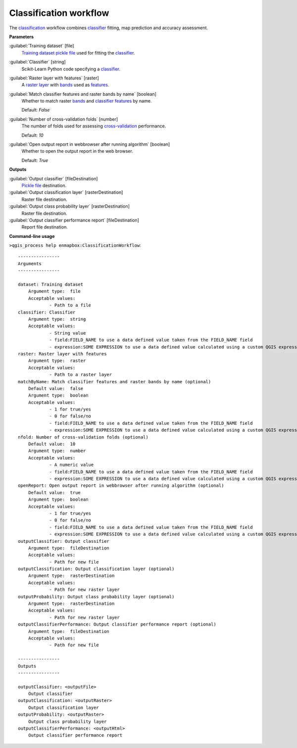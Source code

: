 .. _Classification workflow:

***********************
Classification workflow
***********************

The `classification <https://enmap-box.readthedocs.io/en/latest/general/glossary.html#term-classification>`_ workflow combines `classifier <https://enmap-box.readthedocs.io/en/latest/general/glossary.html#term-classifier>`_ fitting, map prediction and accuracy assessment.

**Parameters**


:guilabel:`Training dataset` [file]
    `Training dataset <https://enmap-box.readthedocs.io/en/latest/general/glossary.html#term-training-dataset>`_ `pickle file <https://enmap-box.readthedocs.io/en/latest/general/glossary.html#term-pickle-file>`_ used for fitting the `classifier <https://enmap-box.readthedocs.io/en/latest/general/glossary.html#term-classifier>`_.


:guilabel:`Classifier` [string]
    Scikit-Learn Python code specifying a `classifier <https://enmap-box.readthedocs.io/en/latest/general/glossary.html#term-classifier>`_.


:guilabel:`Raster layer with features` [raster]
    A `raster layer <https://enmap-box.readthedocs.io/en/latest/general/glossary.html#term-raster-layer>`_ with `bands <https://enmap-box.readthedocs.io/en/latest/general/glossary.html#term-band>`_ used as `features <https://enmap-box.readthedocs.io/en/latest/general/glossary.html#term-feature>`_.


:guilabel:`Match classifier features and raster bands by name` [boolean]
    Whether to match raster `bands <https://enmap-box.readthedocs.io/en/latest/general/glossary.html#term-band>`_ and `classifier <https://enmap-box.readthedocs.io/en/latest/general/glossary.html#term-classifier>`_ `features <https://enmap-box.readthedocs.io/en/latest/general/glossary.html#term-feature>`_ by name.

    Default: *False*


:guilabel:`Number of cross-validation folds` [number]
    The number of folds used for assessing `cross-validation <https://enmap-box.readthedocs.io/en/latest/general/glossary.html#term-cross-validation>`_ performance.

    Default: *10*


:guilabel:`Open output report in webbrowser after running algorithm` [boolean]
    Whether to open the output report in the web browser.

    Default: *True*

**Outputs**


:guilabel:`Output classifier` [fileDestination]
    `Pickle file <https://enmap-box.readthedocs.io/en/latest/general/glossary.html#term-pickle-file>`_ destination.


:guilabel:`Output classification layer` [rasterDestination]
    Raster file destination.


:guilabel:`Output class probability layer` [rasterDestination]
    Raster file destination.


:guilabel:`Output classifier performance report` [fileDestination]
    Report file destination.

**Command-line usage**

``>qgis_process help enmapbox:ClassificationWorkflow``::

    ----------------
    Arguments
    ----------------
    
    dataset: Training dataset
    	Argument type:	file
    	Acceptable values:
    		- Path to a file
    classifier: Classifier
    	Argument type:	string
    	Acceptable values:
    		- String value
    		- field:FIELD_NAME to use a data defined value taken from the FIELD_NAME field
    		- expression:SOME EXPRESSION to use a data defined value calculated using a custom QGIS expression
    raster: Raster layer with features
    	Argument type:	raster
    	Acceptable values:
    		- Path to a raster layer
    matchByName: Match classifier features and raster bands by name (optional)
    	Default value:	false
    	Argument type:	boolean
    	Acceptable values:
    		- 1 for true/yes
    		- 0 for false/no
    		- field:FIELD_NAME to use a data defined value taken from the FIELD_NAME field
    		- expression:SOME EXPRESSION to use a data defined value calculated using a custom QGIS expression
    nfold: Number of cross-validation folds (optional)
    	Default value:	10
    	Argument type:	number
    	Acceptable values:
    		- A numeric value
    		- field:FIELD_NAME to use a data defined value taken from the FIELD_NAME field
    		- expression:SOME EXPRESSION to use a data defined value calculated using a custom QGIS expression
    openReport: Open output report in webbrowser after running algorithm (optional)
    	Default value:	true
    	Argument type:	boolean
    	Acceptable values:
    		- 1 for true/yes
    		- 0 for false/no
    		- field:FIELD_NAME to use a data defined value taken from the FIELD_NAME field
    		- expression:SOME EXPRESSION to use a data defined value calculated using a custom QGIS expression
    outputClassifier: Output classifier
    	Argument type:	fileDestination
    	Acceptable values:
    		- Path for new file
    outputClassification: Output classification layer (optional)
    	Argument type:	rasterDestination
    	Acceptable values:
    		- Path for new raster layer
    outputProbability: Output class probability layer (optional)
    	Argument type:	rasterDestination
    	Acceptable values:
    		- Path for new raster layer
    outputClassifierPerformance: Output classifier performance report (optional)
    	Argument type:	fileDestination
    	Acceptable values:
    		- Path for new file
    
    ----------------
    Outputs
    ----------------
    
    outputClassifier: <outputFile>
    	Output classifier
    outputClassification: <outputRaster>
    	Output classification layer
    outputProbability: <outputRaster>
    	Output class probability layer
    outputClassifierPerformance: <outputHtml>
    	Output classifier performance report
    
    